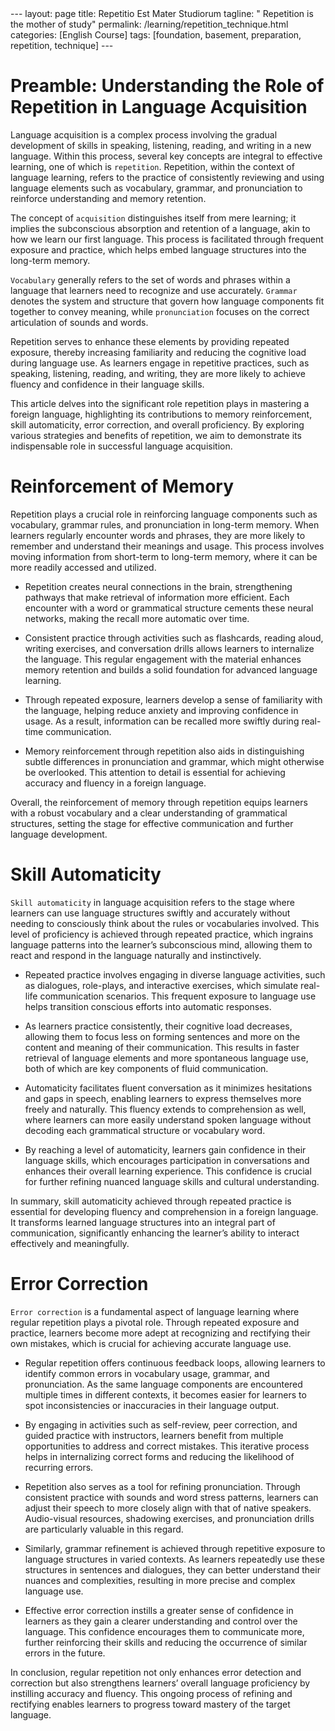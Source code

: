 #+BEGIN_EXPORT html
---
layout: page
title: Repetitio Est Mater Studiorum
tagline: " Repetition is the mother of study"
permalink: /learning/repetition_technique.html
categories: [English Course]
tags: [foundation, basement, preparation, repetition, technique]
---
#+END_EXPORT
#+FILETAGS: :repetition:technique:learning:
#+OPTIONS: tags:nil num:nil \n:nil @:t ::t |:t ^:{} _:{} *:t
#+PROPERTY: vizier-thread-id thread_Vn2Lu3yRKm1jzAskHUHFh0uy
#+PROPERTY: vizier-assistant-id asst_mEp1qd4WTGBLpPEImf6cam1K
#+STARTUP: showall indent
#+TOC: headlines 3

* The Bait                                                         :noexport:
Can you describe the role of repetition in learning a foreign
language, please?

#+begin_src markdown
Certainly!

** The Role of Repetition in Learning a Foreign Language

1. =Reinforcement of Memory=
   - Repetition helps in reinforcing vocabulary, grammar rules, and pronunciation in long-term memory.
   - Consistent practice allows learners to recall information more quickly.

2. =Skill Automaticity=
   - Repeated practice leads to automaticity, enabling learners to use language structures without conscious thought.
   - This facilitates fluent conversation and comprehension.


Expand this passage, please:
```
=Error Correction=
   - Regular repetition aids in noticing and correcting errors, leading to more accurate language use.
   - It provides opportunities to refine pronunciation and grammar through practice.
```
4. =Confidence Building=
   - Familiarity gained through repetition increases learners’ confidence in using the language.
   - Confidence encourages more interaction and practice, further enhancing learning.

5. =Language Pattern Recognition=
   - Repetition helps in recognizing patterns in the target language, making it easier to understand complex structures.
   - Recognition of patterns can enhance reading and listening comprehension.

6. =Progress Measurement=
   - Repeated exposure to language materials allows learners to measure their improvement over time.
   - It helps in identifying areas that need more focus or practice.

7. =Enhanced Retention through Varied Exposure=
   - Using repetition with varied exposure (reading, writing, speaking, listening) enriches the learning process.
   - Different contexts for repetition help in understanding and using the language flexibly.

8. =Cultural Familiarity=
   - Repetition in diverse contexts increases familiarity with cultural nuances and idiomatic expressions, enhancing cultural understanding and communication.

Incorporating structured repetition into language learning fosters
deeper understanding and more effective communication skills in the
target language.  #+end_src

** Preamble

I want to write the article about a role of repetition in the process
of acquiring foreign language. Can you write the preamble for this
article with definitions of general concepts, please?


* Preamble: Understanding the Role of Repetition in Language Acquisition

Language acquisition is a complex process involving the gradual
development of skills in speaking, listening, reading, and writing in
a new language. Within this process, several key concepts are integral
to effective learning, one of which is =repetition=. Repetition,
within the context of language learning, refers to the practice of
consistently reviewing and using language elements such as vocabulary,
grammar, and pronunciation to reinforce understanding and memory
retention.

The concept of =acquisition= distinguishes itself from mere learning;
it implies the subconscious absorption and retention of a language,
akin to how we learn our first language. This process is facilitated
through frequent exposure and practice, which helps embed language
structures into the long-term memory.

=Vocabulary= generally refers to the set of words and phrases within a
language that learners need to recognize and use accurately. =Grammar=
denotes the system and structure that govern how language components
fit together to convey meaning, while =pronunciation= focuses on the
correct articulation of sounds and words.

Repetition serves to enhance these elements by providing repeated
exposure, thereby increasing familiarity and reducing the cognitive
load during language use. As learners engage in repetitive practices,
such as speaking, listening, reading, and writing, they are more
likely to achieve fluency and confidence in their language skills.

This article delves into the significant role repetition plays in
mastering a foreign language, highlighting its contributions to memory
reinforcement, skill automaticity, error correction, and overall
proficiency. By exploring various strategies and benefits of
repetition, we aim to demonstrate its indispensable role in successful
language acquisition.

* 1                                                                :noexport:

Expand this passage, please:

```
=Reinforcement of Memory=
   - Repetition helps in reinforcing vocabulary, grammar rules, and pronunciation in long-term memory.
   - Consistent practice allows learners to recall information more quickly.
```
     

#+begin_src markdown
  Certainly!

* Reinforcement of Memory

  Repetition plays a crucial role in reinforcing language components
  such as vocabulary, grammar rules, and pronunciation in long-term
  memory. When learners regularly encounter words and phrases, they are
  more likely to remember and understand their meanings and usage. This
  process involves moving information from short-term to long-term
  memory, where it can be more readily accessed and utilized.

  - Repetition creates neural connections in the brain, strengthening
    pathways that make retrieval of information more efficient. Each
    encounter with a word or grammatical structure cements these neural
    networks, making the recall more automatic over time.

  - Consistent practice through activities such as flashcards, reading
    aloud, writing exercises, and conversation drills allows learners to
    internalize the language. This regular engagement with the material
    enhances memory retention and builds a solid foundation for advanced
    language learning.

  - Through repeated exposure, learners develop a sense of familiarity
    with the language, helping reduce anxiety and improving confidence
    in usage. As a result, information can be recalled more swiftly
    during real-time communication.

  - Memory reinforcement through repetition also aids in distinguishing
    subtle differences in pronunciation and grammar, which might
    otherwise be overlooked. This attention to detail is essential for
    achieving accuracy and fluency in a foreign language.

  Overall, the reinforcement of memory through repetition equips
  learners with a robust vocabulary and a clear understanding of
  grammatical structures, setting the stage for effective communication
  and further language development.

* 2                                                                :noexport:

Expand another passage, please:

```
=Skill Automaticity=
   - Repeated practice leads to automaticity, enabling learners to use language structures without conscious thought.
   - This facilitates fluent conversation and comprehension.


   ```

#+begin_src markdown
  Certainly!

* Skill Automaticity

  =Skill automaticity= in language acquisition refers to the stage
  where learners can use language structures swiftly and accurately
  without needing to consciously think about the rules or vocabularies
  involved. This level of proficiency is achieved through repeated
  practice, which ingrains language patterns into the learner’s
  subconscious mind, allowing them to react and respond in the
  language naturally and instinctively.

  - Repeated practice involves engaging in diverse language activities,
    such as dialogues, role-plays, and interactive exercises, which
    simulate real-life communication scenarios. This frequent exposure
    to language use helps transition conscious efforts into automatic
    responses.

  - As learners practice consistently, their cognitive load decreases,
    allowing them to focus less on forming sentences and more on the
    content and meaning of their communication. This results in faster
    retrieval of language elements and more spontaneous language use,
    both of which are key components of fluid communication.

  - Automaticity facilitates fluent conversation as it minimizes
    hesitations and gaps in speech, enabling learners to express
    themselves more freely and naturally. This fluency extends to
    comprehension as well, where learners can more easily understand
    spoken language without decoding each grammatical structure or
    vocabulary word.

  - By reaching a level of automaticity, learners gain confidence in
    their language skills, which encourages participation in
    conversations and enhances their overall learning experience. This
    confidence is crucial for further refining nuanced language skills
    and cultural understanding.

  In summary, skill automaticity achieved through repeated practice is
  essential for developing fluency and comprehension in a foreign
  language. It transforms learned language structures into an integral
  part of communication, significantly enhancing the learner’s ability
  to interact effectively and meaningfully.


* Error Correction

=Error correction= is a fundamental aspect of language learning where
regular repetition plays a pivotal role. Through repeated exposure and
practice, learners become more adept at recognizing and rectifying
their own mistakes, which is crucial for achieving accurate language
use.

- Regular repetition offers continuous feedback loops, allowing
  learners to identify common errors in vocabulary usage, grammar, and
  pronunciation. As the same language components are encountered
  multiple times in different contexts, it becomes easier for learners
  to spot inconsistencies or inaccuracies in their language output.

- By engaging in activities such as self-review, peer correction, and
  guided practice with instructors, learners benefit from multiple
  opportunities to address and correct mistakes. This iterative
  process helps in internalizing correct forms and reducing the
  likelihood of recurring errors.

- Repetition also serves as a tool for refining pronunciation. Through
  consistent practice with sounds and word stress patterns, learners
  can adjust their speech to more closely align with that of native
  speakers. Audio-visual resources, shadowing exercises, and
  pronunciation drills are particularly valuable in this regard.

- Similarly, grammar refinement is achieved through repetitive
  exposure to language structures in varied contexts. As learners
  repeatedly use these structures in sentences and dialogues, they can
  better understand their nuances and complexities, resulting in more
  precise and complex language use.

- Effective error correction instills a greater sense of confidence in
  learners as they gain a clearer understanding and control over the
  language. This confidence encourages them to communicate more,
  further reinforcing their skills and reducing the occurrence of
  similar errors in the future.

In conclusion, regular repetition not only enhances error detection
and correction but also strengthens learners’ overall language
proficiency by instilling accuracy and fluency. This ongoing process
of refining and rectifying enables learners to progress toward mastery
of the target language.

